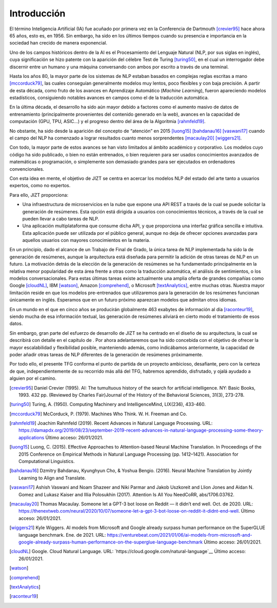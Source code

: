 ========
Introducción
========

El término Inteligencia Artificial (IA) fue acuñado por primera vez en
la Conferencia de Dartmouth [crevier95]_ hace ahora 65 años, esto es,
en 1956. Sin embargo, ha sido en los últimos tiempos cuando su presencia
e importancia en la sociedad han crecido de manera exponencial.

Uno de los campos históricos dentro de la AI es el Procesamiento del
Lenguaje Natural (NLP, por sus siglas en inglés), cuya significación se
hizo patente con la aparición del célebre Test de Turing [turing50]_, en
el cual un interrogador debe discernir entre un humano y una máquina
conversando con ambos por escrito a través de una terminal.

Hasta los años 80, la mayor parte de los sistemas de NLP estaban basados
en complejas reglas escritas a mano [mccorduck79]_, las cuales
conseguían generalmente modelos muy lentos, poco flexibles y con baja
precisión. A partir de esta década, como fruto de los avances en
Aprendizaje Automático (*Machine Learning*), fueron apareciendo modelos
estadísticos, consiguiendo notables avances en campos como el de la
traducción automática.

En la última década, el desarrollo ha sido aún mayor debido a factores
como el aumento masivo de datos de entrenamiento (principalmente
provenientes del contenido generado en la *web*), avances en la
capacidad de computación (GPU, TPU, ASIC...) y el progreso dentro del
área de la Algoritmia [rahmfeld19]_.

No obstante, ha sido desde la aparición del concepto de “atención” en
2015 [luong15]_ [bahdanau16]_ [vaswani17]_ cuando el campo del NLP ha
comenzado a lograr resultados cuanto menos sorprendentes [macaulay20]_
[wiggers21]_.

Con todo, la mayor parte de estos avances se han visto limitados al
ámbito académico y corporativo. Los modelos cuyo código ha sido
publicado, o bien no están entrenados, o bien requieren para ser usados
conocimientos avanzados de matemáticas o programación, o simplemente son
demasiado grandes para ser ejecutados en ordenadores convencionales.

Con esta idea en mente, el objetivo de JIZT se centra en acercar los
modelos NLP del estado del arte tanto a usuarios expertos, como no
expertos.

Para ello, JIZT proporciona:

-  Una infraestructura de microservicios en la nube que expone una API
   REST a través de la cual se puede solicitar la generación de
   resúmenes. Esta opción está dirigida a usuarios con conocimientos
   técnicos, a través de la cual se pueden llevar a cabo tareas de NLP.

-  Una aplicación multiplataforma que consume dicha API, y que
   proporciona una interfaz gráfica sencilla e intuitiva. Esta
   aplicación puede ser utilizada por el público general, aunque no deja
   de ofrecer opciones avanzadas para aquellos usuarios con mayores
   conocimientos en la materia.

En un principio, dado el alcance de un Trabajo de Final de Grado, la
única tarea de NLP implementada ha sido la de generación de resúmenes,
aunque la arquitectura está diseñada para permitir la adición de otras
tareas de NLP en un futuro. La motivación detrás de la elección de la
generación de resúmenes se ha fundamentado principalmente en la relativa
menor popularidad de esta área frente a otras como la traducción
automática, el análisis de sentimientos, o los modelos conversacionales.
Para estas últimas tareas existe actualmente una amplia oferta de
grandes compañías como Google [cloudNL]_, IBM [watson]_, Amazon
[comprehend]_, o Microsoft [textAnalytics]_, entre muchas otras. Nuestra
mayor limitación reside en que los modelos pre-entrenados que
utilizaremos para la generación de los resúmenes funcionan únicamente en
inglés. Esperamos que en un futuro próximo aparezcan modelos que admitan
otros idiomas.

En un mundo en el que en cinco años se producirán globalmente 463
exabytes de información al día [raconteur19]_, siendo mucha de esa
información textual, las generación de resúmenes aliviará en cierto modo
el tratamiento de esos datos.

Sin embargo, gran parte del esfuerzo de desarrollo de JIZT se ha
centrado en el diseño de su arquitectura, la cual se describirá con
detalle en el capítulo de . Por ahora adelantaremos que ha sido
concebida con el objetivo de ofrecer la mayor escalabilidad y
flexibilidad posible, manteniendo además, como indicábamos
anteriormente, la capacidad de poder añadir otras tareas de NLP
diferentes de la generación de resúmenes próximamente.

Por todo ello, el presente TFG conforma el punto de partida de un
proyecto ambicioso, desafiante, pero con la certeza de que,
independientemente de su recorrido más allá del TFG, habremos aprendido,
disfrutado, y ojalá ayudado a alguien por el camino.

.. [crevier95] Daniel Crevier (1995). AI: The tumultuous history of the search for
    artificial intelligence. NY: Basic Books, 1993. 432 pp. (Reviewed by Charles
    Fair)Journal of the History of the Behavioral Sciences, 31(3), 273-278.

.. [turing50] Turing, A. (1950). Computing Machinery and IntelligenceMind, LIX(236),
    433-460.

.. [mccorduck79] McCorduck, P. (1979). Machines Who Think. W. H. Freeman and Co.

.. [rahmfeld19] Joachim Rahmfeld (2019). Recent Advances in Natural Language
    Processing. URL:
    `<https://damapdx.org/2019/08/23/september-2019-recent-advances-in-natural-language-processing-some-theory-applications>`__
    Último acceso: 26/01/2021.

.. [luong15] Luong, C. (2015). Effective Approaches to Attention-based Neural Machine
    Translation. In Proceedings of the 2015 Conference on Empirical Methods in Natural
    Language Processing (pp. 1412–1421). Association for Computational Linguistics.

.. [bahdanau16] Dzmitry Bahdanau, Kyunghyun Cho, & Yoshua Bengio. (2016). Neural
    Machine Translation by Jointly Learning to Align and Translate. 

.. [vaswani17] Ashish Vaswani and Noam Shazeer and Niki Parmar and Jakob Uszkoreit and
    Llion Jones and Aidan N. Gomez and Lukasz Kaiser and Illia Polosukhin (2017).
    Attention Is All You NeedCoRR, abs/1706.03762.

.. [macaulay20] Thomas Macaulay. Someone let a GPT-3 bot loose on Reddit — it
    didn’t end well. Oct. de 2020. URL:
    `<https://thenextweb.com/neural/2020/10/07/someone-let-a-gpt-3-bot-loose-on-reddit-it-didnt-end-well>`__.
    Último acceso: 26/01/2021.

.. [wiggers21] Kyle Wiggers. AI models from Microsoft and Google already surpass human
    performance on the SuperGLUE language benchmark. Ene. de 2021. URL:
    `<https://venturebeat.com/2021/01/06/ai-models-from-microsoft-and-google-already-surpass-human-performance-on-the-superglue-language-benchmark>`__
    Último acceso: 26/01/2021.

.. [cloudNL] Google. Cloud Natural Language. URL:
    `https://cloud.google.com/natural-language`__
    Último acceso: 26/01/2021.

.. [watson]

.. [comprehend]

.. [textAnalytics]

.. [raconteur19]